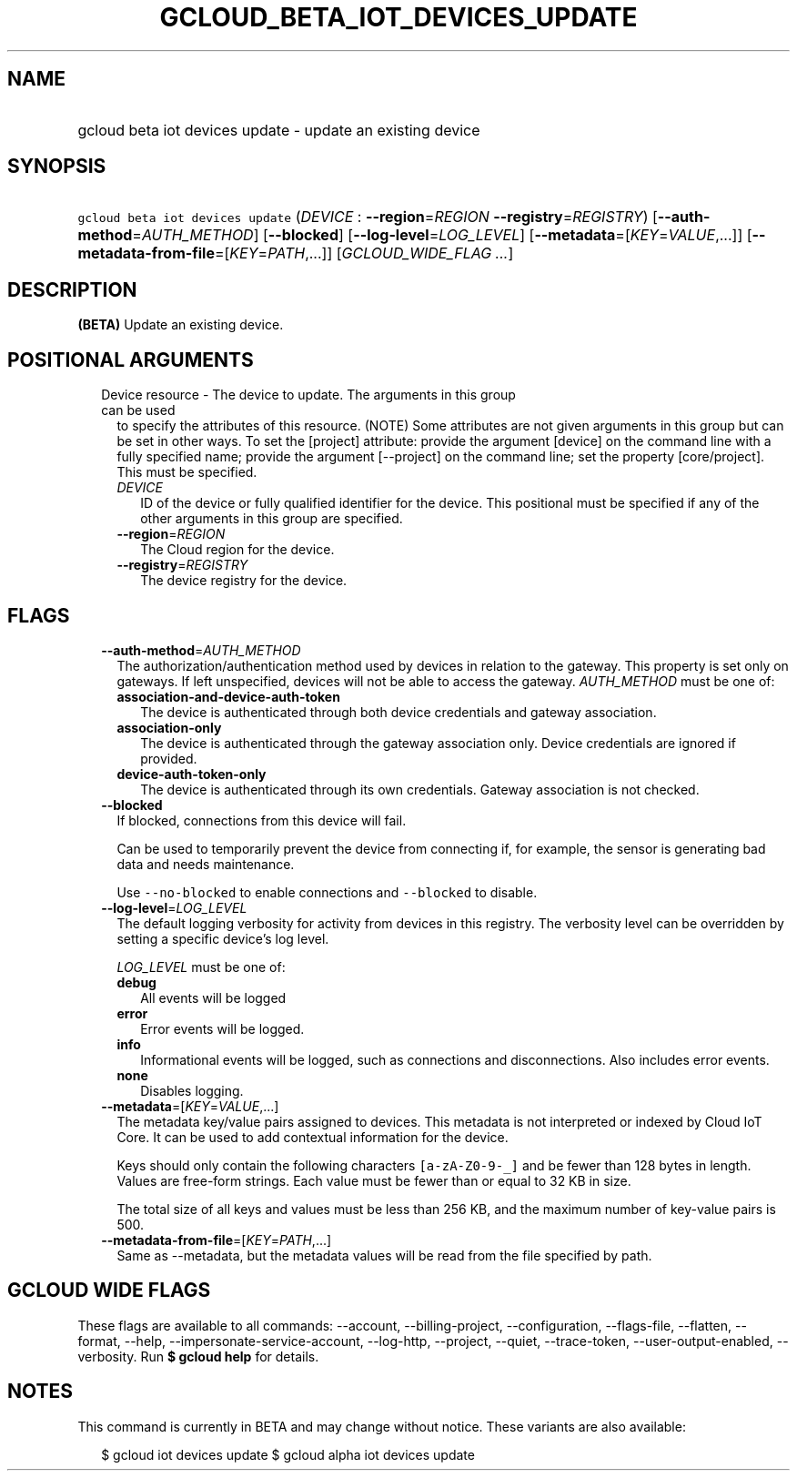 
.TH "GCLOUD_BETA_IOT_DEVICES_UPDATE" 1



.SH "NAME"
.HP
gcloud beta iot devices update \- update an existing device



.SH "SYNOPSIS"
.HP
\f5gcloud beta iot devices update\fR (\fIDEVICE\fR\ :\ \fB\-\-region\fR=\fIREGION\fR\ \fB\-\-registry\fR=\fIREGISTRY\fR) [\fB\-\-auth\-method\fR=\fIAUTH_METHOD\fR] [\fB\-\-blocked\fR] [\fB\-\-log\-level\fR=\fILOG_LEVEL\fR] [\fB\-\-metadata\fR=[\fIKEY\fR=\fIVALUE\fR,...]] [\fB\-\-metadata\-from\-file\fR=[\fIKEY\fR=\fIPATH\fR,...]] [\fIGCLOUD_WIDE_FLAG\ ...\fR]



.SH "DESCRIPTION"

\fB(BETA)\fR Update an existing device.



.SH "POSITIONAL ARGUMENTS"

.RS 2m
.TP 2m

Device resource \- The device to update. The arguments in this group can be used
to specify the attributes of this resource. (NOTE) Some attributes are not given
arguments in this group but can be set in other ways. To set the [project]
attribute: provide the argument [device] on the command line with a fully
specified name; provide the argument [\-\-project] on the command line; set the
property [core/project]. This must be specified.

.RS 2m
.TP 2m
\fIDEVICE\fR
ID of the device or fully qualified identifier for the device. This positional
must be specified if any of the other arguments in this group are specified.

.TP 2m
\fB\-\-region\fR=\fIREGION\fR
The Cloud region for the device.

.TP 2m
\fB\-\-registry\fR=\fIREGISTRY\fR
The device registry for the device.


.RE
.RE
.sp

.SH "FLAGS"

.RS 2m
.TP 2m
\fB\-\-auth\-method\fR=\fIAUTH_METHOD\fR
The authorization/authentication method used by devices in relation to the
gateway. This property is set only on gateways. If left unspecified, devices
will not be able to access the gateway. \fIAUTH_METHOD\fR must be one of:

.RS 2m
.TP 2m
\fBassociation\-and\-device\-auth\-token\fR
The device is authenticated through both device credentials and gateway
association.
.TP 2m
\fBassociation\-only\fR
The device is authenticated through the gateway association only. Device
credentials are ignored if provided.
.TP 2m
\fBdevice\-auth\-token\-only\fR
The device is authenticated through its own credentials. Gateway association is
not checked.
.RE
.sp


.TP 2m
\fB\-\-blocked\fR
If blocked, connections from this device will fail.

Can be used to temporarily prevent the device from connecting if, for example,
the sensor is generating bad data and needs maintenance.



Use \f5\-\-no\-blocked\fR to enable connections and \f5\-\-blocked\fR to
disable.

.TP 2m
\fB\-\-log\-level\fR=\fILOG_LEVEL\fR
The default logging verbosity for activity from devices in this registry. The
verbosity level can be overridden by setting a specific device's log level.

\fILOG_LEVEL\fR must be one of:

.RS 2m
.TP 2m
\fBdebug\fR
All events will be logged
.TP 2m
\fBerror\fR
Error events will be logged.
.TP 2m
\fBinfo\fR
Informational events will be logged, such as connections and disconnections.
Also includes error events.
.TP 2m
\fBnone\fR
Disables logging.
.RE
.sp


.TP 2m
\fB\-\-metadata\fR=[\fIKEY\fR=\fIVALUE\fR,...]
The metadata key/value pairs assigned to devices. This metadata is not
interpreted or indexed by Cloud IoT Core. It can be used to add contextual
information for the device.

Keys should only contain the following characters \f5[a\-zA\-Z0\-9\-_]\fR and be
fewer than 128 bytes in length. Values are free\-form strings. Each value must
be fewer than or equal to 32 KB in size.

The total size of all keys and values must be less than 256 KB, and the maximum
number of key\-value pairs is 500.

.TP 2m
\fB\-\-metadata\-from\-file\fR=[\fIKEY\fR=\fIPATH\fR,...]
Same as \-\-metadata, but the metadata values will be read from the file
specified by path.


.RE
.sp

.SH "GCLOUD WIDE FLAGS"

These flags are available to all commands: \-\-account, \-\-billing\-project,
\-\-configuration, \-\-flags\-file, \-\-flatten, \-\-format, \-\-help,
\-\-impersonate\-service\-account, \-\-log\-http, \-\-project, \-\-quiet,
\-\-trace\-token, \-\-user\-output\-enabled, \-\-verbosity. Run \fB$ gcloud
help\fR for details.



.SH "NOTES"

This command is currently in BETA and may change without notice. These variants
are also available:

.RS 2m
$ gcloud iot devices update
$ gcloud alpha iot devices update
.RE

